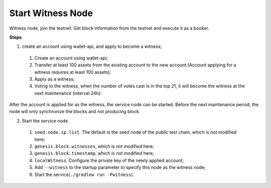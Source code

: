 ===========
Start Witness Node
===========

.. contents:: Table of contents
  :depth: 1
  :local:

Witness node, join the testnet. Get block information from the testnet and execute it as a booker.

**Steps**

1. create an account using wallet-api, and apply to become a witness;

  1. Create an account using wallet-api;
  2. Transfer at least 100 assets from the existing account to the new account.(Account applying for a witness requires at least 100 assets);
  3. Apply as a witness;
  4. Voting to the witness, when the number of votes cast is in the top 21, it will become the witness at the next maintenance (interval 24h):

After the account is applied for as the witness, the service node can be started. Before the next maintenance period, the node will only synchronize the blocks and not producing block.

2. Start the service node.

  1. ``seed.node.ip.list``. The default is the seed node of the public test chain, which is not modified here;
  2. ``genesis.block.witnesses``, which is not modified here;
  3. ``genesis.block.timestamp``, which is not modified here;
  4. ``localWitness``. Configure the private key of the newly applied account;
  5. Add ``--witness`` to the startup parameter to specify this node as the witness node;
  6. Start the service(``./gradlew run -Pwitness``).
